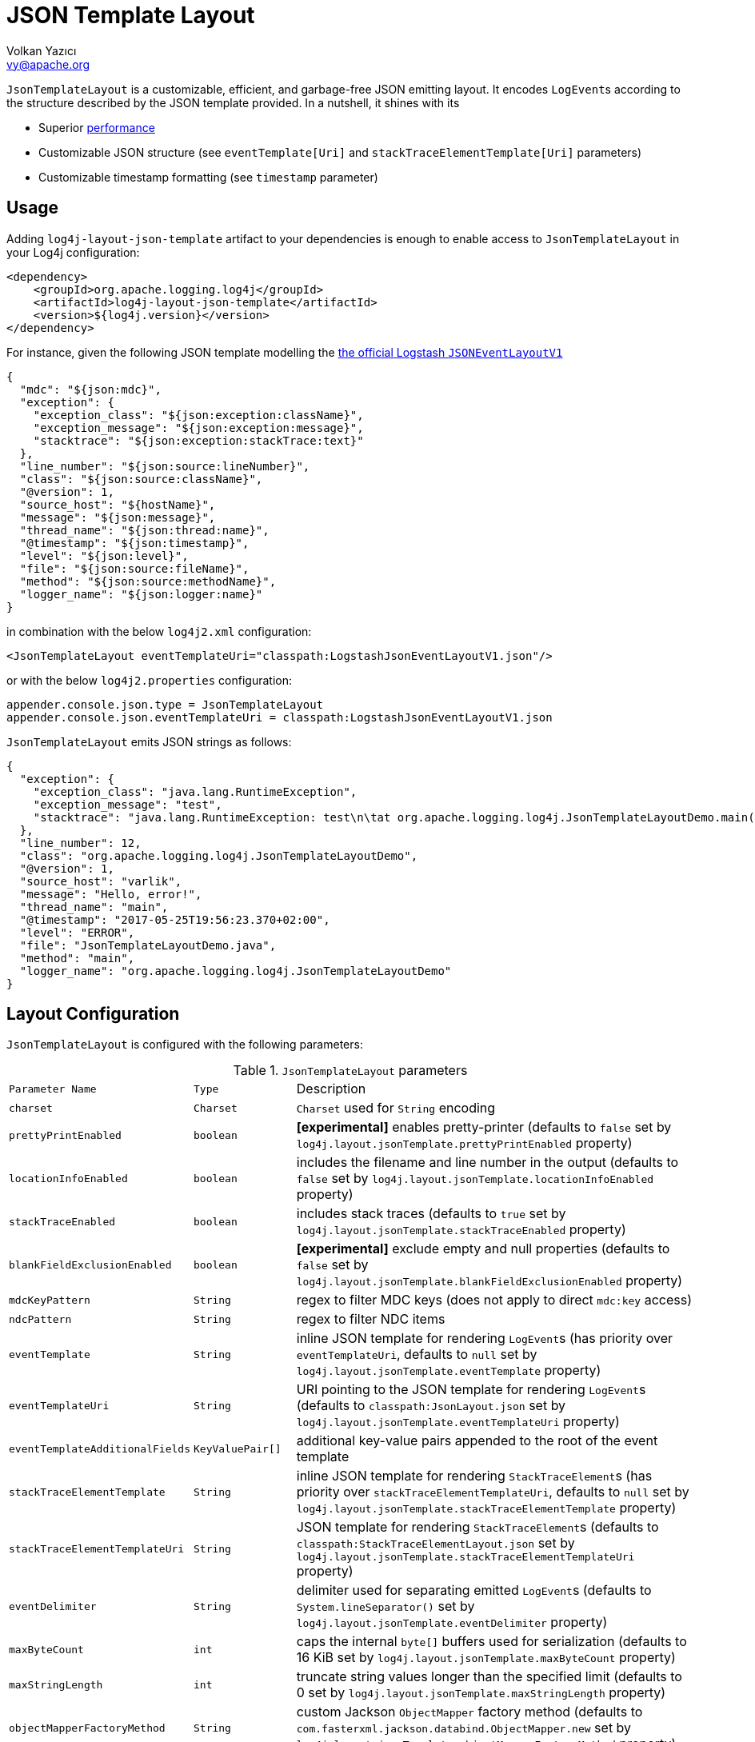 ////
    Licensed to the Apache Software Foundation (ASF) under one or more
    contributor license agreements.  See the NOTICE file distributed with
    this work for additional information regarding copyright ownership.
    The ASF licenses this file to You under the Apache License, Version 2.0
    (the "License"); you may not use this file except in compliance with
    the License.  You may obtain a copy of the License at

         http://www.apache.org/licenses/LICENSE-2.0

    Unless required by applicable law or agreed to in writing, software
    distributed under the License is distributed on an "AS IS" BASIS,
    WITHOUT WARRANTIES OR CONDITIONS OF ANY KIND, either express or implied.
    See the License for the specific language governing permissions and
    limitations under the License.
////
= JSON Template Layout
Volkan Yazıcı <vy@apache.org>

`JsonTemplateLayout` is a customizable, efficient, and garbage-free JSON
emitting layout. It encodes ``LogEvent``s according to the structure described
by the JSON template provided. In a nutshell, it shines with its

* Superior link:#performance[performance]

* Customizable JSON structure (see `eventTemplate[Uri]` and
  `stackTraceElementTemplate[Uri]` parameters)

* Customizable timestamp formatting (see `timestamp` parameter)

[#usage]
== Usage

Adding `log4j-layout-json-template` artifact to your dependencies is enough to
enable access to `JsonTemplateLayout` in your Log4j configuration:

[source,xml]
----
<dependency>
    <groupId>org.apache.logging.log4j</groupId>
    <artifactId>log4j-layout-json-template</artifactId>
    <version>${log4j.version}</version>
</dependency>
----

For instance, given the following JSON template modelling the
https://github.com/logstash/log4j-jsonevent-layout[the official Logstash
`JSONEventLayoutV1`]

[source,json]
----
{
  "mdc": "${json:mdc}",
  "exception": {
    "exception_class": "${json:exception:className}",
    "exception_message": "${json:exception:message}",
    "stacktrace": "${json:exception:stackTrace:text}"
  },
  "line_number": "${json:source:lineNumber}",
  "class": "${json:source:className}",
  "@version": 1,
  "source_host": "${hostName}",
  "message": "${json:message}",
  "thread_name": "${json:thread:name}",
  "@timestamp": "${json:timestamp}",
  "level": "${json:level}",
  "file": "${json:source:fileName}",
  "method": "${json:source:methodName}",
  "logger_name": "${json:logger:name}"
}
----

in combination with the below `log4j2.xml` configuration:

[source,xml]
----
<JsonTemplateLayout eventTemplateUri="classpath:LogstashJsonEventLayoutV1.json"/>
----

or with the below `log4j2.properties` configuration:

[source,ini]
----
appender.console.json.type = JsonTemplateLayout
appender.console.json.eventTemplateUri = classpath:LogstashJsonEventLayoutV1.json
----

`JsonTemplateLayout` emits JSON strings as follows:

[source,json]
----
{
  "exception": {
    "exception_class": "java.lang.RuntimeException",
    "exception_message": "test",
    "stacktrace": "java.lang.RuntimeException: test\n\tat org.apache.logging.log4j.JsonTemplateLayoutDemo.main(JsonTemplateLayoutDemo.java:11)\n"
  },
  "line_number": 12,
  "class": "org.apache.logging.log4j.JsonTemplateLayoutDemo",
  "@version": 1,
  "source_host": "varlik",
  "message": "Hello, error!",
  "thread_name": "main",
  "@timestamp": "2017-05-25T19:56:23.370+02:00",
  "level": "ERROR",
  "file": "JsonTemplateLayoutDemo.java",
  "method": "main",
  "logger_name": "org.apache.logging.log4j.JsonTemplateLayoutDemo"
}
----

[#layout-config]
== Layout Configuration

`JsonTemplateLayout` is configured with the following parameters:

.`JsonTemplateLayout` parameters
[cols="1m,1m,4"]
|===
| Parameter Name
| Type
| Description

| charset
| Charset
| `Charset` used for `String` encoding

| prettyPrintEnabled
| boolean
| *[experimental]* enables pretty-printer (defaults to `false` set by
  `log4j.layout.jsonTemplate.prettyPrintEnabled` property)

| locationInfoEnabled
| boolean
| includes the filename and line number in the output (defaults to `false` set
  by `log4j.layout.jsonTemplate.locationInfoEnabled` property)

| stackTraceEnabled
| boolean
| includes stack traces (defaults to `true` set by
  `log4j.layout.jsonTemplate.stackTraceEnabled` property)

| blankFieldExclusionEnabled
| boolean
| *[experimental]* exclude empty and null properties (defaults to `false` set by
  `log4j.layout.jsonTemplate.blankFieldExclusionEnabled` property)

| mdcKeyPattern
| String
| regex to filter MDC keys (does not apply to direct `mdc:key` access)

| ndcPattern
| String
| regex to filter NDC items

| eventTemplate
| String
| inline JSON template for rendering ``LogEvent``s (has priority over
  `eventTemplateUri`, defaults to `null` set by
  `log4j.layout.jsonTemplate.eventTemplate` property)

| eventTemplateUri
| String
| URI pointing to the JSON template for rendering ``LogEvent``s (defaults to
  `classpath:JsonLayout.json` set by `log4j.layout.jsonTemplate.eventTemplateUri`
  property)

| eventTemplateAdditionalFields
| KeyValuePair[]
| additional key-value pairs appended to the root of the event template

| stackTraceElementTemplate
| String
| inline JSON template for rendering ``StackTraceElement``s (has priority over
  `stackTraceElementTemplateUri`, defaults to `null` set by
  `log4j.layout.jsonTemplate.stackTraceElementTemplate` property)

| stackTraceElementTemplateUri
| String
| JSON template for rendering ``StackTraceElement``s (defaults to
  `classpath:StackTraceElementLayout.json` set by
  `log4j.layout.jsonTemplate.stackTraceElementTemplateUri` property)

| eventDelimiter
| String
| delimiter used for separating emitted ``LogEvent``s (defaults to
  `System.lineSeparator()` set by `log4j.layout.jsonTemplate.eventDelimiter`
  property)

| maxByteCount
| int
| caps the internal `byte[]` buffers used for serialization (defaults to 16 KiB
  set by `log4j.layout.jsonTemplate.maxByteCount` property)

| maxStringLength
| int
| truncate string values longer than the specified limit (defaults to 0 set by
  `log4j.layout.jsonTemplate.maxStringLength` property)

| objectMapperFactoryMethod
| String
| custom Jackson `ObjectMapper` factory method (defaults to
  `com.fasterxml.jackson.databind.ObjectMapper.new` set by
  `log4j.layout.jsonTemplate.objectMapperFactoryMethod` property)

| mapMessageFormatterIgnored
| boolean
| *[experimental]* employ Jackson serialization for messages of type
  `MapMessage` rather `MapMessage#getFormattedMessage()` (defaults to `true` set
  by `log4j.layout.jsonTemplate.mapMessageFormatterIgnored` property)
|===

[#additional-event-template-fields]
=== Additonal event template fields

One can configure additional event template fields via
`eventTemplateAdditionalFields` as follows:

[source,xml]
----
<JsonTemplateLayout ...>
    <EventTemplateAdditionalFields>
        <KeyValuePair key="serviceName" value="auth-service"/>
        <KeyValuePair key="containerId" value="6ede3f0ca7d9"/>
    </EventTemplateAdditionalFields>
</JsonTemplateLayout>
----

[#template-config]
== Template Configuration

Templates are configured by means of the following `JsonTemplateLayout`
parameters:

- `eventTemplate[Uri]` (for serializing ``LogEvent``s)
- `stackTraceElementTemplate[Uri]` (for serializing ``StackStraceElement``s)
- `eventTemplateAdditionalFields` (for extending the used `LogEvent` template)

[#event-templates]
=== Event Templates

`eventTemplate[Uri]` describes the JSON structure `JsonTemplateLayout` uses to
serialize ``LogEvent``s. The default configuration (accessible by
`log4j.layout.jsonTemplate.eventTemplate[Uri]` property) is set to
`classpath:JsonLayout.json` provided by the `log4j-layout-json-template`
artifact:

[source,json]
----
{
  "instant": {
    "epochSecond": "${json:timestamp:epoch:secs,integral}",
    "nanoOfSecond": "${json:timestamp:epoch:secs.nanos}"
  },
  "thread": "${json:thread:name}",
  "level": "${json:level}",
  "loggerName": "${json:logger:name}",
  "message": "${json:message}",
  "thrown": {
    "message": "${json:exception:message}",
    "name": "${json:exception:className}",
    "extendedStackTrace": "${json:exception:stackTrace}"
  },
  "contextStack": "${json:ndc}",
  "endOfBatch": "${json:endOfBatch}",
  "loggerFqcn": "${json:logger:fqcn}",
  "contextMap": "${json:mdc}",
  "threadId": "${json:thread:id}",
  "threadPriority": "${json:thread:priority}",
  "source": {
    "class": "${json:source:className}",
    "method": "${json:source:methodName}",
    "file": "${json:source:fileName}",
    "line": "${json:source:lineNumber}"
  }
}
----

`log4j-layout-json-template` artifact contains the following predefined event
templates:

- https://github.com/apache/logging-log4j2/tree/master/log4j-layout-json-template/src/main/resources/EcsLayout.json[`EcsLayout.json`]
  described by https://www.elastic.co/guide/en/ecs/current/ecs-reference.html[the Elastic Common Schema (ECS) specification]

- https://github.com/apache/logging-log4j2/tree/master/log4j-layout-json-template/src/main/resources/LogstashJsonEventLayoutV1.json[`LogstashJsonEventLayoutV1.json`]
  described in https://github.com/logstash/log4j-jsonevent-layout[log4j-jsonevent-layout]

- https://github.com/apache/logging-log4j2/tree/master/log4j-layout-json-template/src/main/resources/GelfLayout.json[`GelfLayout.json`]
  described by https://docs.graylog.org/en/3.1/pages/gelf.html#gelf-payload-specification[the
  Graylog Extended Log Format (GELF) payload specification] with additional
  `_thread` and `_logger` fields. (Here it is advised to override the obligatory
  `host` field with a user provided constant via `eventTemplateAdditionalFields`
  to avoid `hostName` property lookup at runtime, which incurs an extra cost.)

- https://github.com/apache/logging-log4j2/tree/master/log4j-layout-json-template/src/main/resources/JsonLayout.json[`JsonLayout.json`]
  providing the exact JSON structure generated by link:layouts.html#JSONLayout[`JsonLayout`]

Below is the list of supported event template variables:

.`LogEvent` template variables
[cols="1m,4"]
|===
| Variable Name
| Description

| endOfBatch
| `logEvent.isEndOfBatch()`

| exception:className
| `logEvent.getThrown().getClass().getCanonicalName()`

| exception:message
| `logEvent.getThrown().getMessage()`

| exception:stackTrace
| `logEvent.getThrown().getStackTrace()` (inactive when `stackTraceEnabled=false`)

| exception:stackTrace:text
| `logEvent.getThrown().printStackTrace()` (inactive when `stackTraceEnabled=false`)

| exceptionRootCause:className
| the innermost `exception:className` in causal chain

| exceptionRootCause:message
| the innermost `exception:message` in causal chain

| exceptionRootCause:stackTrace[:text]
| the innermost `exception:stackTrace[:text]` in causal chain

| level
| `logEvent.getLevel()`

| level:severity
| https://en.wikipedia.org/wiki/Syslog#Severity_levels[Syslog severity] keyword
  of `logEvent.getLevel()`

| level:severity:code
| https://en.wikipedia.org/wiki/Syslog#Severity_levels[Syslog severity] code of
  `logEvent.getLevel()`

| logger:fqcn
| `logEvent.getLoggerFqcn()`

| logger:name
| `logEvent.getLoggerName()`

| main:<key>
| performs link:lookups.html#AppMainArgsLookup[Main Argument Lookup] for the
  given `key`

| map:<key>
| performs link:lookups.html#MapLookup[Map Lookup] for the given `key`

| marker:name
| `logEvent.getMarker.getName()`

| mdc
| Mapped Diagnostic Context `Map<String, String>` returned by
  `logEvent.getContextData()`

| mdc:<key>
| Mapped Diagnostic Context `String` associated with `key` (`mdcKeyPattern` is
  discarded)

| message
| `logEvent.getFormattedMessage()`

| message:json
| if `logEvent.getMessage()` is of type `MultiformatMessage` and supports JSON,
  its read value; if is of type `ObjectMessage`, its serialized output via
  Jackson `ObjectMapper`; otherwise, `{"message": <formattedMessage>}` object

| ndc
| Nested Diagnostic Context `String[]` returned by `logEvent.getContextStack()`

| source:className
| `logEvent.getSource().getClassName()`

| source:fileName
| `logEvent.getSource().getFileName()` (inactive when `locationInfoEnabled=false`)

| source:lineNumber
| `logEvent.getSource().getLineNumber()` (inactive when `locationInfoEnabled=false`)

| source:methodName
| `logEvent.getSource().getMethodName()`

| thread:id
| `logEvent.getThreadId()`

| thread:name
| `logEvent.getThreadName()`

| thread:priority
| `logEvent.getThreadPriority()`

| timestamp
.4+| `logEvent.getInstant()` formatted using optional
  `pattern` (defaults to `yyyy-MM-dd'T'HH:mm:ss.SSSZZZ` set by
  `log4j.layout.jsonTemplate.timestampFormatPattern` property), `timeZone`
  (defaults to `TimeZone.getDefault()` set by
  `log4j.layout.jsonTemplate.timeZone` property), and `locale` (represented by
  `language[_country[_variant]]` pattern, defaults to `Locale.getDefault()` set
  by `log4j.layout.jsonTemplate.locale` property) parameters

| timestamp:pattern=<pattern>

| timestamp:timeZone=<timeZone>

| timestamp:locale=<locale>

| timestamp:epoch:nanos
| UTC epoch nanoseconds (of type `long`) derived from `logEvent.getInstant()`

| timestamp:epoch:<secs\|micros\|millis>[,integral]
| UTC epoch seconds, microseconds, or milliseconds (of type `double`) derived from
  `logEvent.getInstant()` and, if `integral` is provided, cast to `long`

| timestamp:epoch:secs.<micros\|millis\|nanos>
.3+| UTC epoch fractions (of type `long`) derived from `logEvent.getInstant()`;
  `secs.micros` denotes the "fractional part of epoch seconds, in microseconds",
  `micros.millis` denotes the "fractional part of epoch microseconds, in
milliseconds", etc.

| timestamp:epoch:micros.<millis\|nanos>

| timestamp:epoch:millis.nanos
|===

In the following table, timestamp template variables are illustrated by
examples:

.`timestamp` template variable examples
[cols="1m,4m"]
|===
| Variable Name
| Output

|timestamp
|2020-02-07T13:38:47.982123456Z

|timestamp:pattern=yyyy-MM-dd'T'HH:mm:ss'Z',timeZone=UTC,locale=en_US
|2020-02-07T13:38:47Z

|timestamp:epoch:secs
|1581082727.982123456

|timestamp:epoch:secs,integral
|1581082727

|timestamp:epoch:millis
|1581082727982.123456

|timestamp:epoch:millis,integral
|1581082727982

|timestamp:epoch:micros
|1581082727982123.456

|timestamp:epoch:millis,integral
|1581082727982123

|timestamp:epoch:nanos
|1581082727982123456

|timestamp:epoch:secs.millis
|0000000000982

|timestamp:epoch:secs.micros
|0000000000982123

|timestamp:epoch:secs.nanos
|0000000000982123456

|timestamp:epoch:millis.micros
|0000000000000123

|timestamp:epoch:millis.nanos
|0000000000000123456

|timestamp:epoch:micros.nanos
|0000000000000000456
|===

[#stack-trace-element-templates]
=== Stack Trace Element Templates

`stackTraceElement[Uri]` describes the JSON structure `JsonTemplateLayout` uses
to format ``StackTraceElement``s. The default configuration (accessible by
`log4j.layout.jsonTemplate.stackTraceElementTemplate[Uri]` property) is set to
`classpath:StackTraceElementLayout.json` provided by the
`log4j-layout-json-template` artifact:

[source,json]
----
{
  "class": "${json:stackTraceElement:className}",
  "method": "${json:stackTraceElement:methodName}",
  "file": "${json:stackTraceElement:fileName}",
  "line": "${json:stackTraceElement:lineNumber}"
}
----

Below is the list of supported stack trace element template variables:

.`StackTraceElement` template variables
[cols="1m,4m"]
|===
| Variable Name
| Description

| stackTraceElement:className
| stackTraceElement.getClassName()

| stackTraceElement:methodName
| stackTraceElement.getMethodName()

| stackTraceElement:fileName
| stackTraceElement.getFileName()

| stackTraceElement:lineNumber
| stackTraceElement.getLineNumber()
|===

[#template-variables]
=== Template Variables

JSON field lookups are performed using the `${json:<variable-name>}` scheme
where `<variable-name>` is defined as `<resolver-name>[:<resolver-key>]`.
Characters following colon (`:`) are treated as the `resolver-key`.

link:lookups.html[Lookups] (e.g., `${java:version}`, `${env:USER}`,
`${date:MM-dd-yyyy}`) are supported in templates too. Though note that while
`${json:...}` template variables are expected to occupy an entire field, that
is, `"level": "${json:level}"`, a lookup can be mixed within a regular string as
in `"greeting": "Hello, ${env:USER}!"`.

[#features]
== Features

Below is a feature comparison matrix between `JsonTemplateLayout` and
alternatives.

.Feature comparison matrix
[cols="3,1,1,1,1"]
|===
| Feature
| `JsonTemplateLayout`
| link:layouts.html#JSONLayout[`JsonLayout`]
| link:layouts.html#GELFLayout[`GelfLayout`]
| https://github.com/elastic/java-ecs-logging/tree/master/log4j2-ecs-layout[`EcsLayout`]

| Java version
| 8
| 8
| 8
| 6

| Dependencies
| Jackson
| Jackson
| None
| None

| Full schema customization?
| ✓
| ✕
| ✕
| ✕

| Timestamp customization?
| ✓
| ✕
| ✕
| ✕

| (Almost) garbage-free?
| ✓
| ✕
| ✓
| ✓

| Custom typed `Message` serialization?
| ✓
| ✕
| ✕
| ✓footnote:[Only for ``ObjectMessage``s and if Jackson is in the classpath.]

| Custom typed `MDC` value serialization?
| ✓
| ✕
| ✕
| ✕

| Rendering stack traces as array?
| ✓
| ✓
| ✕
| ✓

| Enabling/Disabling JSON pretty print?
| ✓
| ✓
| ✕
| ✕

| Additional fields?
| ✓
| ✓
| ✓
| ✓
|===

[#performance]
== Performance

The `log4j-perf` module contains `JsonTemplateLayoutBenchmark` assessing
performance of various JSON layouts including `JsonTemplateLayout`,
link:layouts.html#JSONLayout[`JsonLayout`],
link:layouts.html#GELFLayout[`GelfLayout`], and
https://github.com/elastic/java-ecs-logging/tree/master/log4j2-ecs-layout[`EcsLayout`]
(shipped by Elastic). There
https://openjdk.java.net/projects/code-tools/jmh/[JMH] is used to assess the
rendering performance of these layouts. In the tests, different `LogEvent`
profiles are employed:

full:: `LogEvent` contains MDC, NDC, and an exception
lite:: `LogEvent` has no MDC, NDC, or exception attachment

To give an idea, we ran the benchmark with the following settings:

* **CPU:** Intel i7 2.70GHz (x86-64, confined `java` process to a single core
  using http://www.man7.org/linux/man-pages/man1/taskset.1.html[`taskset -c 0`])
* **JVM:** OpenJDK 64-Bit, AdoptOpenJDK, build 25.232-b09
** `-XX:+TieredCompilation`
** `-Dlog4j2.garbagefreeThreadContextMap=true`
** `-Dlog4j2.enableDirectEncoders=true`
** `-Dlog4j2.enable.threadlocals=true`
** `-Dlog4j2.is.webapp=false`
* **OS:** Xubuntu 18.04.3 (4.15.0-70-generic, x86-64)
* `JsonTemplateLayout4{Ecs,Json,Gelf}Layout` used default settings with the
  following exceptions:
** `stackTraceEnabled`: `true`
** `maxByteCount`: (4096) 4KiB
* `JsonLayout` used in two different flavors:
** `DefaultJsonLayout`: default settings
** `CustomJsonLayout`: default settings with an additional `"@version": 1`
   field (this forces instantiation of a wrapper class to obtain the necessary
   Jackson view)
* `EcsLayout` used with the following configurations:
** `serviceName`: `benchmark`
** `additionalFields`: `new KeyValuePair[0]`
* `GelfLayout` used with the following configurations:
** `compressionType`: `off`

The figures for serializing 1,000 ``LogEvent``s at each operation are as
follows. (Note that the reported values are 99^th^ percentiles.)

.Benchmark results
[cols="3,>1,1,>1"]
|===
|Benchmark
2+^|ops/sec
^|B/op

|liteJsonTemplateLayout4GelfLayout
|1,517,062
|▉▉▉▉▉▉▉▉▉▉▉▉▉▉▉▉▉▉▉▉{nbsp}(100%)
|0.0

| liteJsonTemplateLayout4EcsLayout
| 1,196,255
| ▉▉▉▉▉▉▉▉▉▉▉▉▉▉▉{nbsp}(79%)
| 0.0

| liteGelfLayout
| 1,184,922
| ▉▉▉▉▉▉▉▉▉▉▉▉▉▉▉ (78%)
| 0.0

| liteJsonTemplateLayout4JsonLayout
| 870,012
| ▉▉▉▉▉▉▉▉▉▉▉{nbsp}(57%)
| 0.0

| liteEcsLayout
| 836,648
| ▉▉▉▉▉▉▉▉▉▉▉{nbsp}(55%)
| 0.0

| liteDefaultJsonLayout
| 506,985
| ▉▉▉▉▉▉▉{nbsp}(33%)
| 5,331,680.0

| liteCustomJsonLayout
| 446,243
| ▉▉▉▉▉▉{nbsp}(29%)
| 5,740,400.0

| fullJsonTemplateLayout4JsonLayout
| 118,294
| ▉▉{nbsp}(8%)
| 104,000.1

| fullJsonTemplateLayout4GelfLayout
| 73,102
| ▉{nbsp}(5%)
| 35,663,200.3

| fullJsonTemplateLayout4EcsLayout
| 60,569
| ▉{nbsp}(4%)
| 35,631,200.4

| fullEcsLayout
| 27,887
| ▉{nbsp}(2%)
| 46,479,200.5

| fullGelfLayout
| 21,458
| ▉{nbsp}(1%)
| 58,911,200.7

| fullDefaultJsonLayout
| 13,513
| ▉{nbsp}(1%)
| 234,102,401.5

| fullCustomJsonLayout
| 13,511
| ▉{nbsp}(1%)
| 234,238,401.5
|===

[#faq]
== F.A.Q.

[#faq-maxStringLength-vs-maxByteCount]
=== `maxStringLength` versus `maxByteCount`

Note that string value truncation via `maxStringLength` can take place both in
object keys and values, and this operation does not leave any trace behind.
`maxStringLength` is intended as a soft protection against excessive input and
one should always rely on `maxByteCount` for a hard limit. For instance,
consider a JSON template with 1,000 fields where each does not exceed
`maxStringLength`, but the emitted final JSON string will certainly violate the
`maxStringLength` constraint.

[#faq-tla]
=== How can one enable thread-local allocations?

For performance reasons, it is highly recommended to turn TLAs on. For this
purpose, you need to make sure `log4j2.enable.threadlocals=true` and
`log4j2.is.webapp=false`.

[#faq-garbage-free]
=== Is `JsonTemplateLayout` garbage-free?

When <<#faq-tla,thread-local allocation is enabled>>, `JsonTemplateLayout` is
garbage-free with the following exceptions:

* Since `Throwable#getStackTrace()` clones the original `StackTraceElement[]`,
  access to (and hence rendering of) stack traces are not garbage-free.

* Given `-Dlog4j2.garbagefreeThreadContextMap=true`, serialization of context
  data (that is, MDC) field values is garbage-free if the value is either
  `null`, or of type `String`, `Short`, `Integer`, `Long`, or `byte[]`.

* Serialization of ``ObjectMessage``s via `${json:message:json}` is not
  garbage-free.

* link:lookups.html[Lookups] (that is, `${...}` variables, excluding
  `${json:...}` ones) are not garbage-free.
